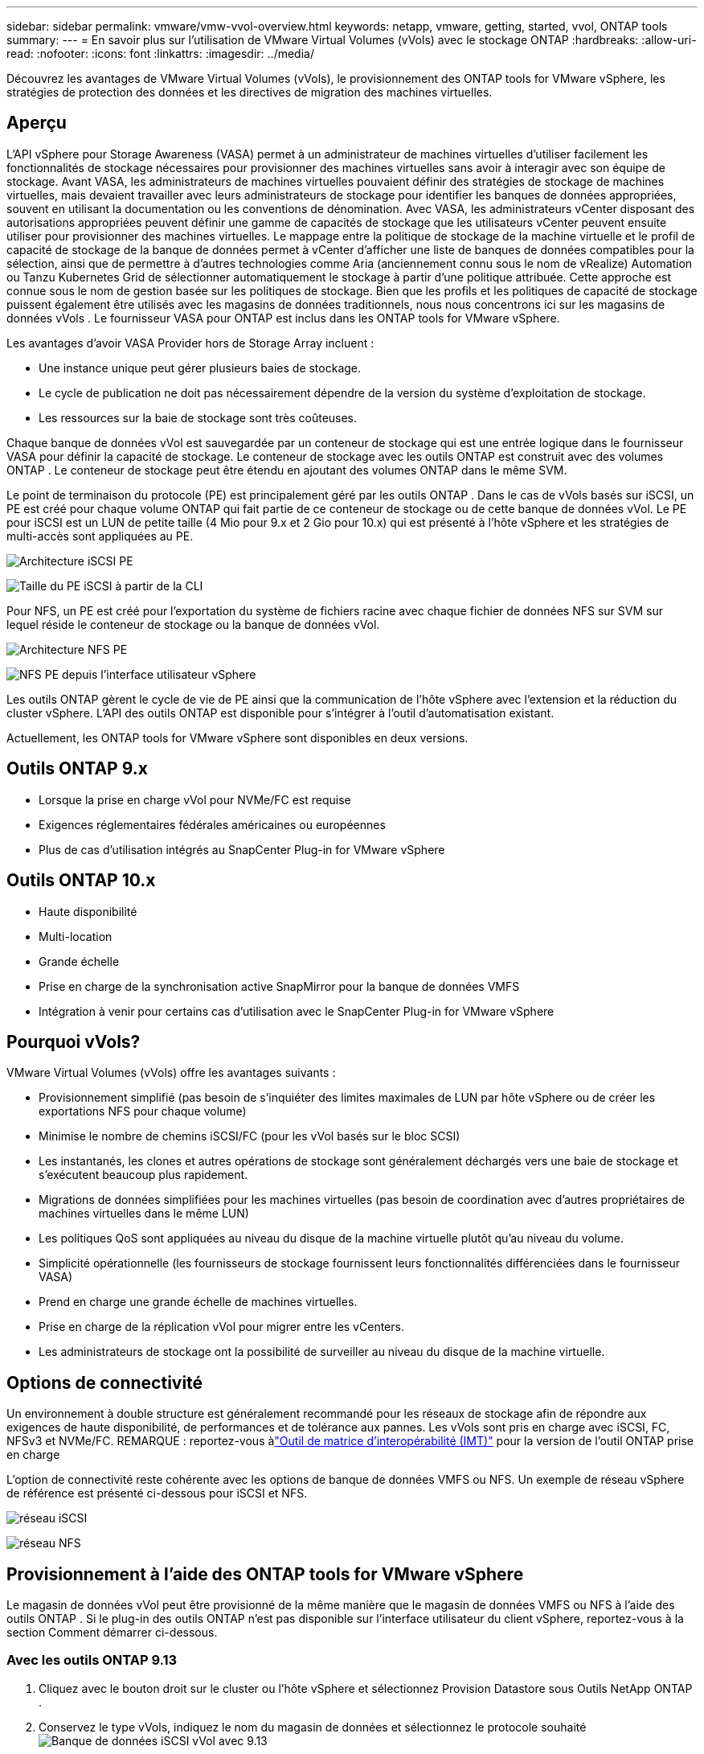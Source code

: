 ---
sidebar: sidebar 
permalink: vmware/vmw-vvol-overview.html 
keywords: netapp, vmware, getting, started, vvol, ONTAP tools 
summary:  
---
= En savoir plus sur l'utilisation de VMware Virtual Volumes (vVols) avec le stockage ONTAP
:hardbreaks:
:allow-uri-read: 
:nofooter: 
:icons: font
:linkattrs: 
:imagesdir: ../media/


[role="lead"]
Découvrez les avantages de VMware Virtual Volumes (vVols), le provisionnement des ONTAP tools for VMware vSphere, les stratégies de protection des données et les directives de migration des machines virtuelles.



== Aperçu

L'API vSphere pour Storage Awareness (VASA) permet à un administrateur de machines virtuelles d'utiliser facilement les fonctionnalités de stockage nécessaires pour provisionner des machines virtuelles sans avoir à interagir avec son équipe de stockage.  Avant VASA, les administrateurs de machines virtuelles pouvaient définir des stratégies de stockage de machines virtuelles, mais devaient travailler avec leurs administrateurs de stockage pour identifier les banques de données appropriées, souvent en utilisant la documentation ou les conventions de dénomination.  Avec VASA, les administrateurs vCenter disposant des autorisations appropriées peuvent définir une gamme de capacités de stockage que les utilisateurs vCenter peuvent ensuite utiliser pour provisionner des machines virtuelles.  Le mappage entre la politique de stockage de la machine virtuelle et le profil de capacité de stockage de la banque de données permet à vCenter d'afficher une liste de banques de données compatibles pour la sélection, ainsi que de permettre à d'autres technologies comme Aria (anciennement connu sous le nom de vRealize) Automation ou Tanzu Kubernetes Grid de sélectionner automatiquement le stockage à partir d'une politique attribuée.  Cette approche est connue sous le nom de gestion basée sur les politiques de stockage.  Bien que les profils et les politiques de capacité de stockage puissent également être utilisés avec les magasins de données traditionnels, nous nous concentrons ici sur les magasins de données vVols .  Le fournisseur VASA pour ONTAP est inclus dans les ONTAP tools for VMware vSphere.

Les avantages d'avoir VASA Provider hors de Storage Array incluent :

* Une instance unique peut gérer plusieurs baies de stockage.
* Le cycle de publication ne doit pas nécessairement dépendre de la version du système d'exploitation de stockage.
* Les ressources sur la baie de stockage sont très coûteuses.


Chaque banque de données vVol est sauvegardée par un conteneur de stockage qui est une entrée logique dans le fournisseur VASA pour définir la capacité de stockage.  Le conteneur de stockage avec les outils ONTAP est construit avec des volumes ONTAP .  Le conteneur de stockage peut être étendu en ajoutant des volumes ONTAP dans le même SVM.

Le point de terminaison du protocole (PE) est principalement géré par les outils ONTAP .  Dans le cas de vVols basés sur iSCSI, un PE est créé pour chaque volume ONTAP qui fait partie de ce conteneur de stockage ou de cette banque de données vVol.  Le PE pour iSCSI est un LUN de petite taille (4 Mio pour 9.x et 2 Gio pour 10.x) qui est présenté à l'hôte vSphere et les stratégies de multi-accès sont appliquées au PE.

image:vmware-vvol-overview-001.png["Architecture iSCSI PE"]

image:vmware-vvol-overview-005.png["Taille du PE iSCSI à partir de la CLI"]

Pour NFS, un PE est créé pour l'exportation du système de fichiers racine avec chaque fichier de données NFS sur SVM sur lequel réside le conteneur de stockage ou la banque de données vVol.

image:vmware-vvol-overview-002.png["Architecture NFS PE"]

image:vmware-vvol-overview-006.png["NFS PE depuis l'interface utilisateur vSphere"]

Les outils ONTAP gèrent le cycle de vie de PE ainsi que la communication de l'hôte vSphere avec l'extension et la réduction du cluster vSphere.  L'API des outils ONTAP est disponible pour s'intégrer à l'outil d'automatisation existant.

Actuellement, les ONTAP tools for VMware vSphere sont disponibles en deux versions.



== Outils ONTAP 9.x

* Lorsque la prise en charge vVol pour NVMe/FC est requise
* Exigences réglementaires fédérales américaines ou européennes
* Plus de cas d'utilisation intégrés au SnapCenter Plug-in for VMware vSphere




== Outils ONTAP 10.x

* Haute disponibilité
* Multi-location
* Grande échelle
* Prise en charge de la synchronisation active SnapMirror pour la banque de données VMFS
* Intégration à venir pour certains cas d'utilisation avec le SnapCenter Plug-in for VMware vSphere




== Pourquoi vVols?

VMware Virtual Volumes (vVols) offre les avantages suivants :

* Provisionnement simplifié (pas besoin de s'inquiéter des limites maximales de LUN par hôte vSphere ou de créer les exportations NFS pour chaque volume)
* Minimise le nombre de chemins iSCSI/FC (pour les vVol basés sur le bloc SCSI)
* Les instantanés, les clones et autres opérations de stockage sont généralement déchargés vers une baie de stockage et s'exécutent beaucoup plus rapidement.
* Migrations de données simplifiées pour les machines virtuelles (pas besoin de coordination avec d'autres propriétaires de machines virtuelles dans le même LUN)
* Les politiques QoS sont appliquées au niveau du disque de la machine virtuelle plutôt qu'au niveau du volume.
* Simplicité opérationnelle (les fournisseurs de stockage fournissent leurs fonctionnalités différenciées dans le fournisseur VASA)
* Prend en charge une grande échelle de machines virtuelles.
* Prise en charge de la réplication vVol pour migrer entre les vCenters.
* Les administrateurs de stockage ont la possibilité de surveiller au niveau du disque de la machine virtuelle.




== Options de connectivité

Un environnement à double structure est généralement recommandé pour les réseaux de stockage afin de répondre aux exigences de haute disponibilité, de performances et de tolérance aux pannes.  Les vVols sont pris en charge avec iSCSI, FC, NFSv3 et NVMe/FC.  REMARQUE : reportez-vous àlink:https://imt.netapp.com/matrix["Outil de matrice d'interopérabilité (IMT)"] pour la version de l'outil ONTAP prise en charge

L'option de connectivité reste cohérente avec les options de banque de données VMFS ou NFS.  Un exemple de réseau vSphere de référence est présenté ci-dessous pour iSCSI et NFS.

image:vmware-vvol-overview-003.png["réseau iSCSI"]

image:vmware-vvol-overview-004.png["réseau NFS"]



== Provisionnement à l'aide des ONTAP tools for VMware vSphere

Le magasin de données vVol peut être provisionné de la même manière que le magasin de données VMFS ou NFS à l'aide des outils ONTAP .  Si le plug-in des outils ONTAP n’est pas disponible sur l’interface utilisateur du client vSphere, reportez-vous à la section Comment démarrer ci-dessous.



=== Avec les outils ONTAP 9.13

. Cliquez avec le bouton droit sur le cluster ou l’hôte vSphere et sélectionnez Provision Datastore sous Outils NetApp ONTAP .
. Conservez le type vVols, indiquez le nom du magasin de données et sélectionnez le protocole souhaitéimage:vmware-vvol-overview-007.png["Banque de données iSCSI vVol avec 9.13"]
+
image:vmware-vvol-overview-008.png["Banque de données NFS vVol avec 9.13"]

. Sélectionnez le profil de capacité de stockage souhaité, choisissez le système de stockage et le SVM.image:vmware-vvol-overview-009.png["Système de stockage et SVM avec 9.13"]
. Créez de nouveaux volumes ONTAP ou sélectionnez-en un existant pour la banque de données vVol.image:vmware-vvol-overview-010.png["Volumes vVol avec 9,13"]
+
Les volumes ONTAP peuvent être visualisés ou modifiés ultérieurement à partir de l'option de banque de données.

+
image:vmware-vvol-overview-011.png["Extension vVol avec 9.13"]

. Consultez le résumé et cliquez sur Terminer pour créer la banque de données vVol.image:vmware-vvol-overview-012.png["Résumé du magasin de données iSCSI vVol avec 9.13"]
. Une fois le magasin de données vVol créé, il peut être consommé comme n’importe quel autre magasin de données.  Voici un exemple d’attribution d’une banque de données en fonction de la politique de stockage de la machine virtuelle à une machine virtuelle en cours de création.image:vmware-vvol-overview-013.png["Politique de stockage de la machine virtuelle vVol"]
. Les détails vVol peuvent être récupérés à l'aide de l'interface CLI basée sur le Web.  L'URL du portail est la même que l'URL du fournisseur VASA sans le nom de fichier version.xml.image:vmware-vvol-overview-014.png["Informations sur le fournisseur VASA pour 9.13"]
+
Les informations d'identification doivent correspondre aux informations utilisées lors de la fourniture des outils ONTAPimage:vmware-vvol-overview-015.png["Interface utilisateur du client VASA"]

+
ou utilisez un mot de passe mis à jour avec la console de maintenance des outils ONTAP . image:vmware-vvol-overview-016.png["Interface utilisateur de la console des outils ONTAP"] Sélectionnez l'interface CLI basée sur le Web. image:vmware-vvol-overview-017.png["Console de contrôle des outils ONTAP"] Tapez la commande souhaitée dans la liste des commandes disponibles.  Pour répertorier les détails vVol ainsi que les informations de stockage sous-jacentes, essayez vvol list -verbose=trueimage:vmware-vvol-overview-018.png["Informations vVol avec 9.13"] Pour les LUN, l'interface de ligne de commande ONTAP ou le gestionnaire de système peuvent également être utilisés. image:vmware-vvol-overview-019.png["Informations sur le LUN vVol avec ONTAP CLI"] image:vmware-vvol-overview-020.png["Informations sur le LUN vVol avec System Manager"] Pour les systèmes basés sur NFS, le gestionnaire système peut être utilisé pour parcourir le magasin de données.image:vmware-vvol-overview-021.png["Informations NFS vVol avec System Manager"]





=== Avec les outils ONTAP 10.1

. Cliquez avec le bouton droit sur le cluster ou l’hôte vSphere et sélectionnez Créer une banque de données (10.1) sous Outils NetApp ONTAP .
. Sélectionnez le type de banque de données comme vVols. image:vmware-vvol-overview-022.png["Sélection du magasin de données vVol avec 10.1"] Si l'option vVols n'est pas disponible, assurez-vous que le fournisseur VASA est enregistré.image:vmware-vvol-overview-023.png["Enregistrement VASA avec 10.1"]
. Fournissez le nom du magasin de données vVol et sélectionnez le protocole de transport.image:vmware-vvol-overview-024.png["Nom du magasin de données vVol et protocole de transport avec 10.1"]
. Sélectionnez la plate-forme et la machine virtuelle de stockage.image:vmware-vvol-overview-025.png["Sélection SVM de la banque de données vVol avec 10.1"]
. Créez ou utilisez des volumes ONTAP existants pour la banque de données vVol. image:vmware-vvol-overview-026.png["Sélection du volume de la banque de données vVol avec 10.1"] Les volumes ONTAP peuvent être visualisés ou mis à jour ultérieurement à partir de la configuration de la banque de données.image:vmware-vvol-overview-027.png["Extension de la banque de données vVol avec 10.1"]
. Une fois le magasin de données vVol provisionné, il peut être consommé comme n’importe quel autre magasin de données.
. Les outils ONTAP fournissent le rapport VM et Datastore.image:vmware-vvol-overview-028.png["Rapport VM avec 10.1"] image:vmware-vvol-overview-029.png["Rapport de magasin de données avec 10.1"]




== Protection des données des machines virtuelles sur le datastore vVol

Un aperçu de la protection des données des machines virtuelles sur le magasin de données vVol est disponible à l'adresselink:https://docs.netapp.com/us-en/ontap-apps-dbs/vmware/vmware-vvols-protect.html["protection des vVols"] .

. Enregistrez le système de stockage hébergeant la banque de données vVol et tous les partenaires de réplication.image:vmware-vvol-overview-030.png["Enregistrement du système de stockage auprès du SCV"]
. Créez une politique avec les attributs requis.image:vmware-vvol-overview-031.png["Création de politiques avec SCV"]
. Créez un groupe de ressources et associez-le à une ou plusieurs politiques. image:vmware-vvol-overview-032.png["Création de groupe de ressources avec SCV"] REMARQUE : pour la banque de données vVol, la protection doit être assurée par une machine virtuelle, une balise ou un dossier. La banque de données vVol ne peut pas être incluse dans le groupe de ressources.
. L'état de sauvegarde spécifique de la machine virtuelle peut être visualisé à partir de son onglet de configuration.image:vmware-vvol-overview-033.png["État de sauvegarde d'une VM avec SCV"]
. La machine virtuelle peut être restaurée à partir de son emplacement principal ou secondaire.


Référerlink:https://docs.netapp.com/us-en/sc-plugin-vmware-vsphere/scpivs44_attach_vmdks_to_a_vm.html["Documentation du plug-in SnapCenter"] pour des cas d'utilisation supplémentaires.



== Migration de machines virtuelles depuis des banques de données traditionnelles vers des banques de données vVol

Pour migrer des machines virtuelles d’autres banques de données vers une banque de données vVol, différentes options sont disponibles en fonction du scénario.  Cela peut varier d’une simple opération de stockage vMotion à une migration à l’aide de HCX.  Référerlink:../migration/migrate-vms-to-ontap-datastore.html["migrer les machines virtuelles vers la banque de données ONTAP"] pour plus de détails.



== Migration de machines virtuelles entre les banques de données vVol

Pour la migration en masse de machines virtuelles entre les banques de données vVol, veuillez vérifierlink:../migration/migrate-vms-to-ontap-datastore.html["migrer les machines virtuelles vers la banque de données ONTAP"] .



== Exemple d'architecture de référence

Les ONTAP tools for VMware vSphere et SCV peuvent être installés sur le même vCenter qu'ils gèrent ou sur un serveur vCenter différent.  Il est préférable d'éviter d'héberger sur le datastore vVol qu'il gère.

image:vmware-vvol-overview-034.png["Outils ONTAP un par vCenter"]

Étant donné que de nombreux clients hébergent leurs serveurs vCenter sur un serveur différent plutôt que de le gérer, une approche similaire est également conseillée pour les outils ONTAP et SCV.

image:vmware-vvol-overview-035.png["Outils ONTAP sur vCenter de gestion"]

Avec les outils ONTAP 10.x, une seule instance peut gérer plusieurs environnements vCenter.  Les systèmes de stockage sont enregistrés globalement avec les informations d'identification du cluster et les SVM sont attribuées à chaque serveur vCenter locataire.

image:vmware-vvol-overview-036.png["Prise en charge de Multi vCenter avec les outils ONTAP 10.x"]

Un mélange de modèles dédiés et partagés est également pris en charge.

image:vmware-vvol-overview-037.png["Mélange d'outils ONTAP partagés et dédiés"]



== Comment commencer

Si les outils ONTAP ne sont pas installés sur votre environnement, veuillez les télécharger à partir delink:https://support.netapp.com["Site de support NetApp"] et suivez les instructions disponibles surlink:https://docs.netapp.com/us-en/ontap-apps-dbs/vmware/vmware-vvols-ontap.html["utilisation de vVols avec ONTAP"] .
